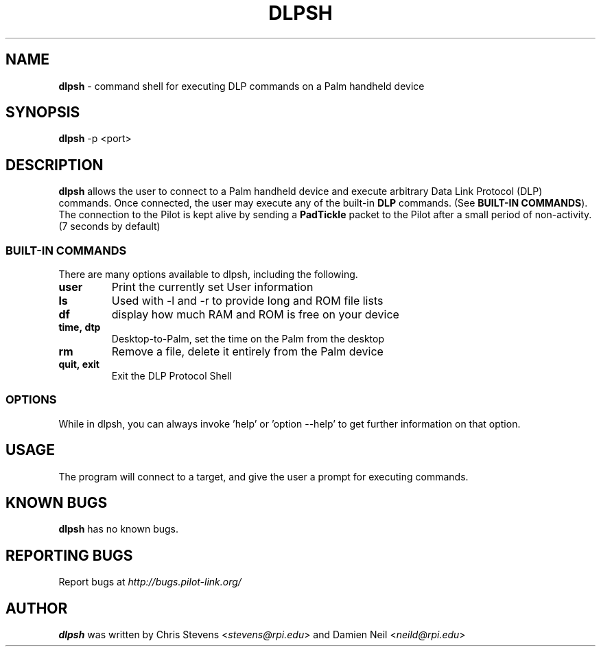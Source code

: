 .TH DLPSH 1 "Palm Computing Device Tools" "FSF" \" -*- nroff -*-

.SH NAME
.B dlpsh 
\- command shell for executing DLP commands on a Palm handheld device

.SH SYNOPSIS
.B dlpsh
\-p <port>

.SH DESCRIPTION
.B dlpsh
allows the user to connect to a Palm handheld device and execute arbitrary
Data Link Protocol (DLP) commands. Once connected, the user may execute any
of the built-in
.B DLP
commands. (See
.BR BUILT-IN\ COMMANDS ).
The connection to the Pilot is kept alive by sending a
.B PadTickle
packet to the Pilot after a small period of non-activity. (7 seconds by
default)

.SS BUILT-IN COMMANDS
There are many options available to dlpsh, including the following. 
.TP
.BI user
Print the currently set User information

.TP
.BI ls
Used with -l and -r to provide long and ROM file lists

.TP
.BI df
display how much RAM and ROM is free on your device

.TP
.BI time,\ dtp
Desktop-to-Palm, set the time on the Palm from the desktop

.TP
.BI rm
Remove a file, delete it entirely from the Palm device

.TP
.BI quit,\ exit
Exit the DLP Protocol Shell


.SS OPTIONS
While in dlpsh, you can always invoke 'help' or 'option --help' to get
further information on that option.


.SH USAGE
The program will connect to a target, and give the user a prompt for
executing commands.

.SH KNOWN BUGS
.BR dlpsh
has no known bugs.

.SH "REPORTING BUGS"
Report bugs at
.I http://bugs.pilot-link.org/

.SH AUTHOR
.B dlpsh
was written by Chris Stevens <\fIstevens@rpi.edu\fP> and Damien Neil <\fIneild@rpi.edu\fP>
